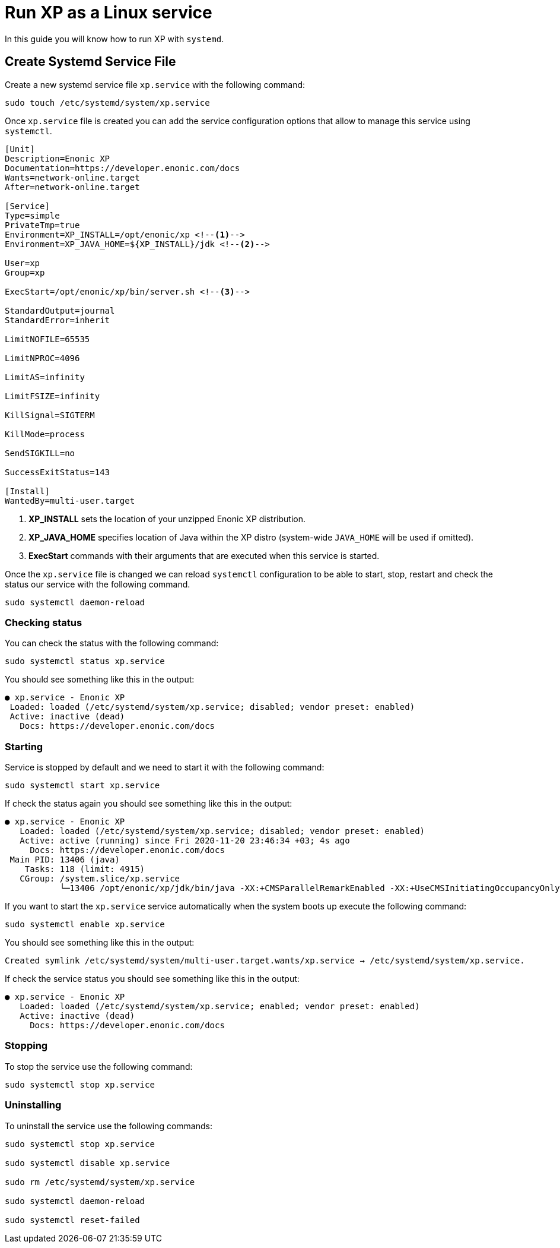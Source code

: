 = Run XP as a Linux service

In this guide you will know how to run XP with `systemd`.

== Create Systemd Service File

Create a new systemd service file `xp.service` with the following command:

[source]
----
sudo touch /etc/systemd/system/xp.service
----

Once `xp.service` file is created you can add the service configuration options that allow to manage this service using `systemctl`.

[source]
----
[Unit]
Description=Enonic XP
Documentation=https://developer.enonic.com/docs
Wants=network-online.target
After=network-online.target

[Service]
Type=simple
PrivateTmp=true
Environment=XP_INSTALL=/opt/enonic/xp <!--1-->
Environment=XP_JAVA_HOME=${XP_INSTALL}/jdk <!--2-->

User=xp
Group=xp

ExecStart=/opt/enonic/xp/bin/server.sh <!--3-->

StandardOutput=journal
StandardError=inherit

LimitNOFILE=65535

LimitNPROC=4096

LimitAS=infinity

LimitFSIZE=infinity

KillSignal=SIGTERM

KillMode=process

SendSIGKILL=no

SuccessExitStatus=143

[Install]
WantedBy=multi-user.target

----

<1> *XP_INSTALL* sets the location of your unzipped Enonic XP distribution.
<2> *XP_JAVA_HOME* specifies location of Java within the XP distro (system-wide `JAVA_HOME` will be used if omitted).
<3> *ExecStart* commands with their arguments that are executed when this service is started.

Once the `xp.service` file is changed we can reload `systemctl` configuration to be able to start, stop, restart and check the status our service with the following command.

[source]
----
sudo systemctl daemon-reload
----

=== Checking status

You can check the status with the following command:

[source]
----
sudo systemctl status xp.service
----

You should see something like this in the output:

  ● xp.service - Enonic XP
   Loaded: loaded (/etc/systemd/system/xp.service; disabled; vendor preset: enabled)
   Active: inactive (dead)
     Docs: https://developer.enonic.com/docs

=== Starting

Service is stopped by default and we need to start it with the following command:

[source]
----
sudo systemctl start xp.service
----

If check the status again you should see something like this in the output:

[source]
----
● xp.service - Enonic XP
   Loaded: loaded (/etc/systemd/system/xp.service; disabled; vendor preset: enabled)
   Active: active (running) since Fri 2020-11-20 23:46:34 +03; 4s ago
     Docs: https://developer.enonic.com/docs
 Main PID: 13406 (java)
    Tasks: 118 (limit: 4915)
   CGroup: /system.slice/xp.service
           └─13406 /opt/enonic/xp/jdk/bin/java -XX:+CMSParallelRemarkEnabled -XX:+UseCMSInitiatingOccupancyOnly
----

If you want to start the `xp.service` service automatically when the system boots up execute the following command:

[source]
----
sudo systemctl enable xp.service
----

You should see something like this in the output:

 Created symlink /etc/systemd/system/multi-user.target.wants/xp.service → /etc/systemd/system/xp.service.

If check the service status you should see something like this in the output:

[source]
----
● xp.service - Enonic XP
   Loaded: loaded (/etc/systemd/system/xp.service; enabled; vendor preset: enabled)
   Active: inactive (dead)
     Docs: https://developer.enonic.com/docs
----

=== Stopping

To stop the service use the following command:

[source]
----
sudo systemctl stop xp.service
----

=== Uninstalling

To uninstall the service use the following commands:

[source]
----
sudo systemctl stop xp.service

sudo systemctl disable xp.service

sudo rm /etc/systemd/system/xp.service

sudo systemctl daemon-reload

sudo systemctl reset-failed
----

